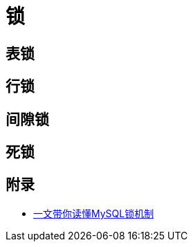 = 锁

== 表锁

== 行锁

== 间隙锁

== 死锁

== 附录

* https://juejin.cn/post/6937150983210450957?utm_source=gold_browser_extension[一文带你读懂MySQL锁机制]